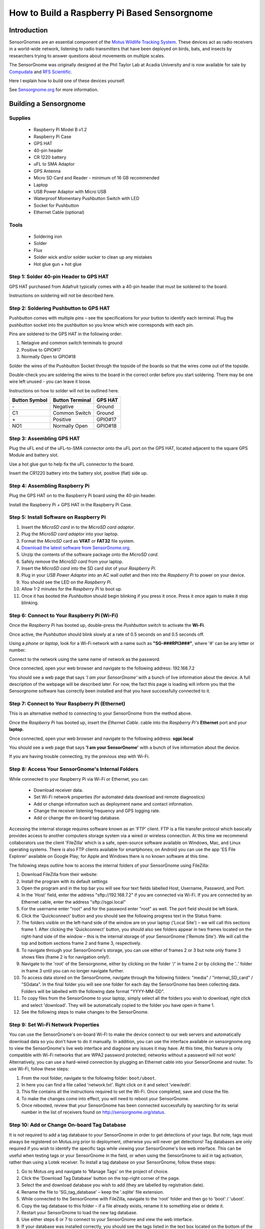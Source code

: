 *********************************************
How to Build a Raspberry Pi Based Sensorgnome
*********************************************

.. image:: images/finished_sg.jpg
  :alt: A finished Sensorgnome, ready to be deployed.

Introduction
============
SensorGnomes are an essential component of the `Motus Wildlife Tracking System <https://motus.org/>`_. These devices act as radio receivers in a world-wide network, listening to radio transmitters that have been deployed on birds, bats, and insects by researchers trying to answer questions about movements on multiple scales.

The SensorGnome was originally designed at the Phil Taylor Lab at Acadia University and is now available for sale by `Compudata <https://compudata.ca/sensorgnome/>`_ and `RFS Scientific <https://www.rfsscientific.com/>`_.

Here I explain how to build one of these devices yourself.

See `Sensorgnome.org <https://sensorgnome.org/>`_ for more information.

Building a Sensorgnome
======================

Supplies
--------
 * Raspberry Pi Model B v1.2
 * Raspberry Pi Case
 * GPS HAT
 * 40-pin header
 * CR 1220 battery
 * uFL to SMA Adaptor
 * GPS Antenna
 * Micro SD Card and Reader - minimum of 16 GB recommended
 * Laptop
 * USB Power Adaptor with Micro USB
 * Waterproof Momentary Pushbutton Switch with LED
 * Socket for Pushbutton
 * Ethernet Cable (optional)

Tools
-----
 * Soldering iron
 * Solder
 * Flux
 * Solder wick and/or solder sucker to clean up any mistakes
 * Hot glue gun + hot glue

.. _sg_build_step1:

Step 1: Solder 40-pin Header to GPS HAT
---------------------------------------

.. image:: images/gps_hat_unsoldered.jpg
  :alt: GPS HAT, ready to have the header soldered to it.

GPS HAT purchased from Adafruit typically comes with a 40-pin header that must be soldered to the board.

Instructions on soldering will not be described here.

.. _sg_build_step2:

Step 2: Soldering Pushbutton to GPS HAT
---------------------------------------

.. image:: images/pushbutton_unsoldered.jpg
  :alt: GPS HAT, ready to have the pushbutton soldered to it.

Pushbutton comes with multiple pins – see the specifications for your button to identify each terminal. Plug the pushbutton socket into the pushbutton so you know which wire corresponds with each pin.

Pins are soldered to the GPS HAT in the following order:

#. Netagive and common switch terminals to ground
#. Positive to GPIO#17
#. Normally Open to GPIO#18

Solder the wires of the Pushbutton Socket through the topside of the boards so that the wires come out of the topside.

.. image:: images/pushbutton_soldered.jpg
  :alt: GPS HAT, with the pushbutton soldered to it.

Double-check you are soldering the wires to the board in the correct order before you start soldering. There may be one wire left unused - you can leave it loose.

Instructions on how to solder will not be outlined here.

+--------------+-----------------+---------+
| Button Symbol| Button Terminal | GPS HAT |
+==============+=================+=========+
| \-           | Negative        | Ground  |
+--------------+-----------------+---------+
| C1           | Common Switch   | Ground  |
+--------------+-----------------+---------+
| \+           | Positive        | GPIO#17 |
+--------------+-----------------+---------+
| NO1          | Normally Open   | GPIO#18 |
+--------------+-----------------+---------+

.. _sg_build_step3:

Step 3: Assembling GPS HAT
--------------------------

.. image:: images/gps_hat_assembled.jpg
  :alt: GPS HAT, ready to have the pushbutton soldered to it.

Plug the uFL end of the uFL-to-SMA connector onto the uFL port on the GPS HAT, located adjacent to the square GPS Module and battery slot.

Use a hot glue gun to help fix the uFL connector to the board.

Insert the CR1220 battery into the battery slot, positive (flat) side up.

.. _sg_build_step4:

Step 4: Assembling Raspberry Pi
-------------------------------

.. image:: images/finished_sg.jpg
  :alt: A finished Sensorgnome.

Plug the GPS HAT on to the Raspberry Pi board using the 40-pin
header.

Install the Raspberry Pi + GPS HAT in the Raspberry Pi Case.

.. _sg_build_step5:

Step 5: Install Software on Raspberry Pi
----------------------------------------

#. Insert the *MicroSD card* in to the *MicroSD card adaptor*.
#. Plug the *MicroSD card adaptor* into your laptop.
#. Format the *MicroSD* card as **VFAT** or **FAT32** file system.
#. `Download the latest software from SensorGnome.org. <https://public.sensorgnome.org/Raspberry_Pi_Sensorgnome/>`_
#. Unzip the contents of the software package onto the *MicroSD card*.
#. Safely remove the *MicroSD card* from your laptop.
#. Insert the *MicroSD card* into the SD card slot of your *Raspberry Pi*.
#. Plug in your *USB Power Adaptor* into an AC wall outlet and then into the *Raspberry Pi* to power on your device.
#. You should see the LED on the *Raspberry Pi*.
#. Allow 1-2 minutes for the *Raspberry Pi* to boot up.
#. Once it has booted the *Pushbutton* should begin blinking if you press it once. Press it once again to make it stop blinking.

.. _sg_build_step6:

Step 6: Connect to Your Raspberry Pi (Wi-Fi)
--------------------------------------------

.. youtube:: d0x9dIOvAr4

Once the *Raspberry Pi* has booted up, double-press the *Pushbutton* switch to activate the **Wi-Fi**.

Once active, the *Pushbutton* should blink slowly at a rate of 0.5 seconds on and 0.5 seconds off.

Using a *phone or laptop*, look for a Wi-Fi network with a name such as **"SG-###RPI3###"**, where '#' can be any letter or number.

Connect to the network using the same name of network as the password.

Once connected, open your web browser and navigate to the following address: 192.168.7.2

You should see a web page that says *'I am your SensorGnome'* with a bunch of live information about the device. A full description of the webpage will be described later. For now, the fact this page is loading will inform you that the Sensorgnome software has correctly been installed and that you have successfully connected to it.

.. _sg_build_step7:

Step 7: Connect to Your Raspberry Pi (Ethernet)
-----------------------------------------------

This is an alternative method to connecting to your SensorGnome from the method above.

Once the *Raspberry Pi* has booted up, insert the *Ethernet Cable*.
cable into the *Raspberry Pi's* **Ethernet** port and your **laptop**.

Once connected, open your web browser and navigate to the following address: **sgpi.local**

You should see a web page that says **'I am your SensorGnome'** with a bunch of live information about the device.

If you are having trouble connecting, try the previous step with Wi-Fi.

.. _sg_build_step8:

Step 8: Access Your SensorGnome's Internal Folders
--------------------------------------------------

While connected to your Raspberry Pi via Wi-Fi or Ethernet, you can:

 * Download receiver data.
 * Set Wi-Fi network properties (for automated data download and remote diagnostics)
 * Add or change information such as deployment name and contact information.
 * Change the receiver listening frequency and GPS logging rate.
 * Add or change the on-board tag database.

Accessing the internal storage requires software known as an 'FTP' client. FTP is a file transfer protocol which basically provides access to another computers storage system via a wired or wireless connection. At this time we recommend collaborators use the client 'FileZilla' which is a safe, open-source software available on Windows, Mac, and Linux operating systems. There is also FTP clients available for smartphones; on Android you can use the app 'ES File Explorer' available on Google Play; for Apple and Windows there is no known software at this time.

The following steps outline how to access the internal folders of your SensorGnome using FileZilla:

#. Download FileZilla from their website:
#. Install the program with its default settings
#. Open the program and in the top bar you will see four text fields labelled Host, Username, Password, and Port.
#. In the 'Host' field, enter the address "sftp://192.168.7.2" if you are connected via Wi-Fi. If you are connected by an Ethernet cable, enter the address "sftp://sgpi.local"
#. For the username enter "root" and for the password enter "root" as well. The port field should be left blank.
#. Click the 'Quickconnect' button and you should see the following progress text in the Status frame.
#. The folders visible on the left-hand side of the window are on your laptop ('Local Site') – we will call this sections frame 1. After clicking the 'Quickconnect' button, you should also see folders appear in two frames located on the right-hand side of the window – this is the internal storage of your SensorGnome ('Remote Site'). We will call the top and bottom sections frame 2 and frame 3, respectively.
#. To navigate through your SensorGnome's storage, you can use either of frames 2 or 3 but note only frame 3 shows files (frame 2 is for navigation only!).
#. Navigate to the 'root' of the Sensorgnome, either by clicking on the folder '/' in frame 2 or by clicking the '..' folder in frame 3 until you can no longer navigate further.
#. To access data stored on the SensorGnome, navigate through the following folders: "media" / "internal_SD_card" / "SGdata". In the final folder you will see one folder for each day the SensorGnome has been collecting data. Folders will be labelled with the following date format "YYYY-MM-DD".
#. To copy files from the SensorGnome to your laptop, simply select all the folders you wish to download, right click and select 'download'. They will be automatically copied to the folder you have open in frame 1.
#. See the following steps to make changes to the SensorGnome.

.. _sg_build_step9:

Step 9: Set Wi-Fi Network Properties
------------------------------------

You can use the SensorGnome's on-board Wi-Fi to make the device connect to our web servers and automatically download data so you don't have to do it manually. In addition, you can use the interface available on sensorgnome.org to view the SensorGnome's live web interface and diagnose any issues it may have. At this time, this feature is only compatible with Wi-Fi networks that are WPA2 password protected; networks without a password will not work! Alternatively, you can use a hard-wired connection by plugging an Ethernet cable into your SensorGnome and router. To use Wi-Fi, follow these steps:

#. From the root folder, navigate to the following folder: ``boot/uboot``.
#. In here you can find a file called 'network.txt'. Right click on it and select 'view/edit'.
#. This file contains all the instructions required to set the Wi-Fi. Once completed, save and close the file.
#. To make the changes come into effect, you will need to reboot your SensorGnome.
#. Once rebooted, review that your SensorGnome has been connected successfully by searching for its serial number in the list of receivers found on http://sensorgnome.org/status.

.. _sg_build_step10:

Step 10: Add or Change On-board Tag Database
--------------------------------------------

It is not required to add a tag database to your SensorGnome in order to get detections of your tags. But note, tags must always be registered on Motus.org prior to deployment, otherwise you will never get detections! Tag databases are only required if you wish to identify the specific tags while viewing your SensorGnome's live web interface. This can be useful when testing tags or your SensorGnome in the field, or when using the SensorGnome to aid in tag activation, rather than using a Lotek receiver. To install a tag database on your SensorGnome, follow these steps:

#. Go to Motus.org and navigate to 'Manage Tags' on the project of choice.
#. Click the 'Download Tag Database' button on the top-right corner of the page.
#. Select the and download database you wish to add (they are labelled by registration date).
#. Rename the file to 'SG_tag_database' – keep the '.sqlite' file extension.
#. While connected to the SensorGnome with FileZilla, navigate to the 'root' folder and then go to 'boot' / 'uboot'.
#. Copy the tag database to this folder – if a file already exists, rename it to something else or delete it.
#. Restart your SensorGnome to load the new tag database.
#. Use either steps 6 or 7 to connect to your SensorGnome and view the web interface.
#. If your database was installed correctly, you should see the tags listed in the text box located on the bottom of the page. If not, you may need to try again.